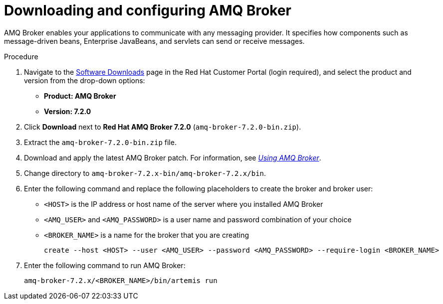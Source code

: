 [id='JMS-broker-configure_{context}']
= Downloading and configuring AMQ Broker

AMQ Broker enables your applications to communicate with any messaging provider. It specifies how components such as message-driven beans, Enterprise JavaBeans, and servlets can send or receive messages. 

.Procedure
. Navigate to the https://access.redhat.com/jbossnetwork/restricted/listSoftware.html[Software Downloads] page in the Red Hat Customer Portal (login required), and select the product and version from the drop-down options:
* *Product: AMQ Broker*
* *Version: 7.2.0*
. Click *Download* next to *Red Hat AMQ Broker 7.2.0* (`amq-broker-7.2.0-bin.zip`).
. Extract the `amq-broker-7.2.0-bin.zip` file. 
. Download and apply the latest AMQ Broker patch. For information, see https://access.redhat.com/documentation/en-us/red_hat_amq/7.2/html-single/using_amq_broker/#upgrading_your_broker[_Using AMQ Broker_].
. Change directory to `amq-broker-7.2.x-bin/amq-broker-7.2.x/bin`.
. Enter the following command and replace the following placeholders to create the broker and broker user:
+
* `<HOST>` is the IP address or host name of the server where you installed AMQ Broker
* `<AMQ_USER>` and `<AMQ_PASSWORD>` is a user name and password combination of your choice
* `<BROKER_NAME>` is a name for the broker that you are creating
+
[source]
----
create --host <HOST> --user <AMQ_USER> --password <AMQ_PASSWORD> --require-login <BROKER_NAME>
----
+

. Enter the following command to run AMQ Broker:
+
[source]
----
amq-broker-7.2.x/<BROKER_NAME>/bin/artemis run
----

